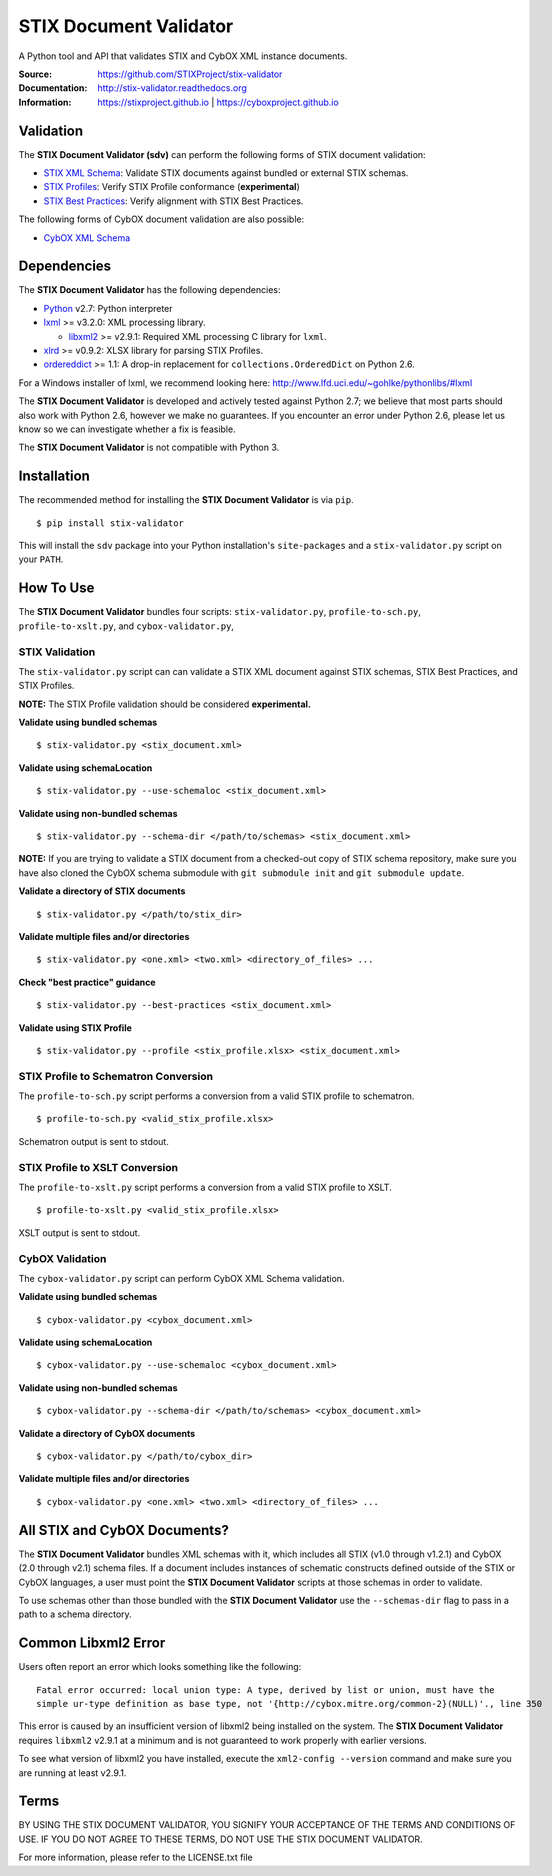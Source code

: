 STIX Document Validator
=======================

A Python tool and API that validates STIX and CybOX XML instance documents.

.. _STIX XML Schema: https://stixproject.github.io/releases/1.2/
.. _CybOX XML Schema: https://cyboxproject.github.io/releases/2.1/
.. _STIX Profiles: http://stixproject.github.io/documentation/profiles/
.. _STIX Best Practices: http://stixproject.github.io/documentation/suggested-practices/

:Source: https://github.com/STIXProject/stix-validator
:Documentation: http://stix-validator.readthedocs.org
:Information: https://stixproject.github.io | https://cyboxproject.github.io

|travis badge| |health badge| |version badge| |downloads badge|

.. |travis badge| image:: https://api.travis-ci.org/STIXProject/stix-validator.png?branch=master
   :target: https://travis-ci.org/STIXProject/stix-validator
   :alt: Build Status
.. |health badge| image:: https://landscape.io/github/STIXProject/stix-validator/master/landscape.svg
   :target: https://landscape.io/github/STIXProject/stix-validator/master
   :alt: Code Health
.. |version badge| image:: https://img.shields.io/pypi/v/stix-validator.png?maxAge=2592000
   :target: https://pypi.python.org/pypi/stix-validator/
.. |downloads badge| image:: https://img.shields.io/pypi/dm/stix-validator.png?maxAge=2592000 
   :target: https://pypi.python.org/pypi/stix-validator/

Validation
----------

The **STIX Document Validator (sdv)** can perform the following forms of
STIX document validation:

* `STIX XML Schema`_: Validate STIX documents against bundled or external
  STIX schemas.
* `STIX Profiles`_: Verify STIX Profile conformance (**experimental**)
* `STIX Best Practices`_: Verify alignment with STIX Best Practices.

The following forms of CybOX document validation are also possible:

* `CybOX XML Schema`_

Dependencies
------------

The **STIX Document Validator** has the following dependencies:

* `Python`_ v2.7: Python interpreter
* `lxml`_ >= v3.2.0: XML processing library.

  * `libxml2`_ >= v2.9.1: Required XML processing C 
    library for ``lxml``.
* `xlrd`_ >= v0.9.2: XLSX library for parsing STIX Profiles.
* `ordereddict`_ >= 1.1: A drop-in replacement for ``collections.OrderedDict``
  on Python 2.6.

.. _Python: http://python.org/download
.. _lxml: http://lxml.de/index.html#download
.. _libxml2: http://www.xmlsoft.org/downloads.html
.. _xlrd: https://pypi.python.org/pypi/xlrd
.. _ordereddict: https://pypi.python.org/pypi/ordereddict

For a Windows installer of lxml, we recommend looking here: 
http://www.lfd.uci.edu/~gohlke/pythonlibs/#lxml

The **STIX Document Validator** is developed and actively tested against 
Python 2.7; we believe that most parts should also work with Python 2.6, 
however we make no guarantees. If you encounter an error under Python 2.6,
please let us know so we can investigate whether a fix is feasible.

The **STIX Document Validator** is not compatible with Python 3.


Installation
------------

The recommended method for installing the **STIX Document Validator** is via
``pip``.

::

  $ pip install stix-validator

This will install the ``sdv`` package into your Python installation's
``site-packages`` and a ``stix-validator.py`` script on your ``PATH``.


How To Use
----------

The **STIX Document Validator** bundles four scripts: ``stix-validator.py``, ``profile-to-sch.py``,
``profile-to-xslt.py``, and ``cybox-validator.py``,

STIX Validation
"""""""""""""""

The ``stix-validator.py`` script  can can validate a STIX XML document against
STIX schemas, STIX Best Practices, and STIX Profiles.

**NOTE:** The STIX Profile validation should be considered **experimental.**

**Validate using bundled schemas**

::

  $ stix-validator.py <stix_document.xml>

**Validate using schemaLocation**  

::

  $ stix-validator.py --use-schemaloc <stix_document.xml>

**Validate using non-bundled schemas**

::

  $ stix-validator.py --schema-dir </path/to/schemas> <stix_document.xml>
  
**NOTE:** If you are trying to validate a STIX document from a checked-out
copy of STIX schema repository, make sure you have also cloned the CybOX 
schema submodule with ``git submodule init`` and ``git submodule update``.

**Validate a directory of STIX documents**  

::

  $ stix-validator.py </path/to/stix_dir>

**Validate multiple files and/or directories**  

::

  $ stix-validator.py <one.xml> <two.xml> <directory_of_files> ...

**Check "best practice" guidance**  

::

    $ stix-validator.py --best-practices <stix_document.xml>

**Validate using STIX Profile**  

::

    $ stix-validator.py --profile <stix_profile.xlsx> <stix_document.xml>


STIX Profile to Schematron Conversion
"""""""""""""""""""""""""""""""""""""

The ``profile-to-sch.py`` script performs a conversion from a valid STIX profile
to schematron.

::

  $ profile-to-sch.py <valid_stix_profile.xlsx>

Schematron output is sent to stdout.

STIX Profile to XSLT Conversion
"""""""""""""""""""""""""""""""

The ``profile-to-xslt.py`` script performs a conversion from a valid STIX profile
to XSLT.

::

  $ profile-to-xslt.py <valid_stix_profile.xlsx>

XSLT output is sent to stdout.

CybOX Validation
""""""""""""""""

The ``cybox-validator.py`` script can perform CybOX XML Schema validation.

**Validate using bundled schemas**

::

  $ cybox-validator.py <cybox_document.xml>

**Validate using schemaLocation**

::

  $ cybox-validator.py --use-schemaloc <cybox_document.xml>

**Validate using non-bundled schemas**

::

  $ cybox-validator.py --schema-dir </path/to/schemas> <cybox_document.xml>

**Validate a directory of CybOX documents**

::

  $ cybox-validator.py </path/to/cybox_dir>

**Validate multiple files and/or directories**

::

  $ cybox-validator.py <one.xml> <two.xml> <directory_of_files> ...


All STIX and CybOX Documents?
-----------------------------

The **STIX Document Validator** bundles XML schemas with it, which
includes all STIX (v1.0 through v1.2.1) and CybOX (2.0 through v2.1) schema
files. If a document includes instances of schematic constructs defined
outside of the STIX or CybOX languages, a user must point the
**STIX Document Validator** scripts at those schemas in order to validate.

To use schemas other than those bundled with the **STIX Document Validator**
use the ``--schemas-dir`` flag to pass in a path to a schema directory.

Common Libxml2 Error
--------------------

Users often report an error which looks something like the following:

::

    Fatal error occurred: local union type: A type, derived by list or union, must have the
    simple ur-type definition as base type, not '{http://cybox.mitre.org/common-2}(NULL)'., line 350

This error is caused by an insufficient version of libxml2 being installed
on the system. The **STIX Document Validator** requires ``libxml2`` v2.9.1 at
a minimum and is not guaranteed to work properly with earlier versions.

To see what version of libxml2 you have installed, execute the
``xml2-config --version`` command and make sure you are running at least v2.9.1.

Terms
-----

BY USING THE STIX DOCUMENT VALIDATOR, YOU SIGNIFY YOUR ACCEPTANCE OF THE 
TERMS AND CONDITIONS OF USE.  IF YOU DO NOT AGREE TO THESE TERMS, DO NOT USE 
THE STIX DOCUMENT VALIDATOR.

For more information, please refer to the LICENSE.txt file
